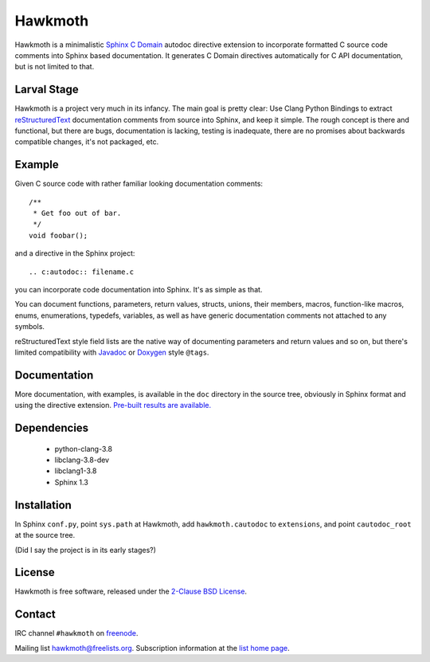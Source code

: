 Hawkmoth
========

Hawkmoth is a minimalistic Sphinx_ `C Domain`_ autodoc directive extension to
incorporate formatted C source code comments into Sphinx based documentation. It
generates C Domain directives automatically for C API documentation, but is not
limited to that.

.. _Sphinx: http://www.sphinx-doc.org

.. _C Domain: http://www.sphinx-doc.org/en/stable/domains.html

Larval Stage
------------

Hawkmoth is a project very much in its infancy. The main goal is pretty clear:
Use Clang Python Bindings to extract reStructuredText_ documentation comments
from source into Sphinx, and keep it simple. The rough concept is there and
functional, but there are bugs, documentation is lacking, testing is inadequate,
there are no promises about backwards compatible changes, it's not packaged,
etc.

.. _reStructuredText: http://docutils.sourceforge.net/rst.html

Example
-------

Given C source code with rather familiar looking documentation comments::

  /**
   * Get foo out of bar.
   */
  void foobar();

and a directive in the Sphinx project::

  .. c:autodoc:: filename.c

you can incorporate code documentation into Sphinx. It's as simple as that.

You can document functions, parameters, return values, structs, unions, their
members, macros, function-like macros, enums, enumerations, typedefs, variables,
as well as have generic documentation comments not attached to any symbols.

reStructuredText style field lists are the native way of documenting parameters
and return values and so on, but there's limited compatibility with Javadoc_ or
Doxygen_ style ``@tags``.

.. _Javadoc: http://www.oracle.com/technetwork/java/javase/documentation/index-jsp-135444.html

.. _Doxygen: http://www.stack.nl/~dimitri/doxygen/

Documentation
-------------

More documentation, with examples, is available in the ``doc`` directory in the
source tree, obviously in Sphinx format and using the directive
extension. `Pre-built results are available.`_

.. _Pre-built results are available.: https://people.freedesktop.org/~jani/hawkmoth/index.html

Dependencies
------------

 * python-clang-3.8
 * libclang-3.8-dev
 * libclang1-3.8
 * Sphinx 1.3

Installation
------------

In Sphinx ``conf.py``, point ``sys.path`` at Hawkmoth, add ``hawkmoth.cautodoc``
to ``extensions``, and point ``cautodoc_root`` at the source tree.

(Did I say the project is in its early stages?)

License
-------

Hawkmoth is free software, released under the `2-Clause BSD License`_.

.. _2-Clause BSD License: https://opensource.org/licenses/BSD-2-Clause

Contact
-------

IRC channel ``#hawkmoth`` on freenode_.

Mailing list hawkmoth@freelists.org. Subscription information at the `list home
page`_.

.. _freenode: https://freenode.net/

.. _list home page: https://www.freelists.org/list/hawkmoth
